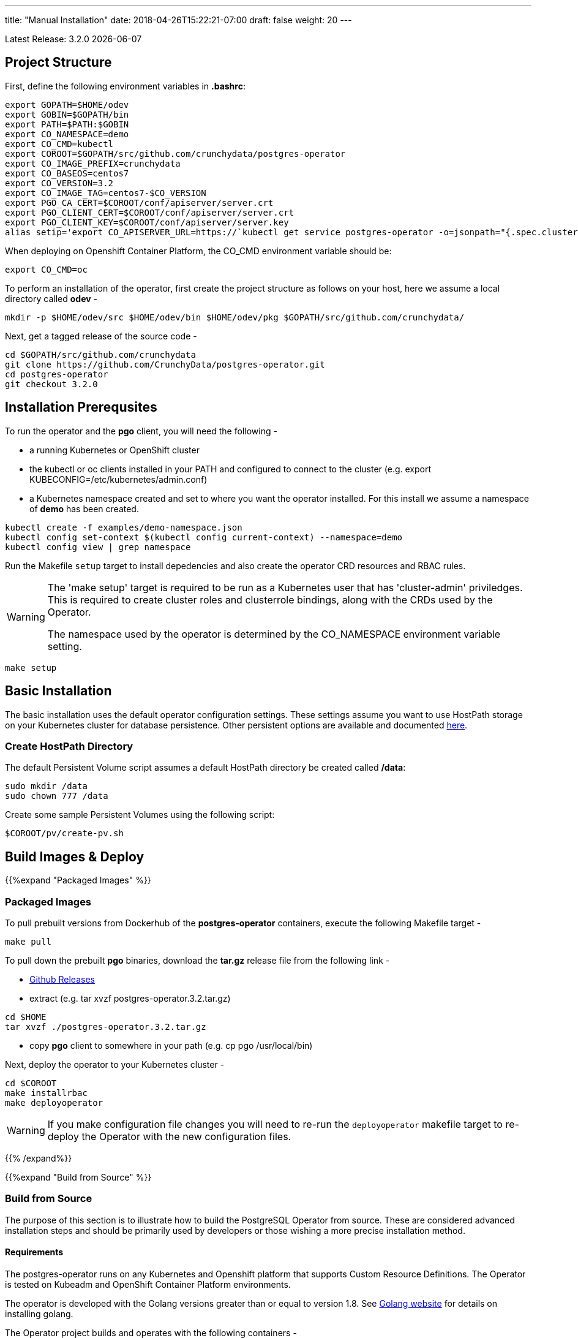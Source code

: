 ---
title: "Manual Installation"
date: 2018-04-26T15:22:21-07:00
draft: false
weight: 20
---

:toc:
Latest Release: 3.2.0 {docdate}

== Project Structure

First, define the following environment variables in *.bashrc*:
....
export GOPATH=$HOME/odev
export GOBIN=$GOPATH/bin
export PATH=$PATH:$GOBIN
export CO_NAMESPACE=demo
export CO_CMD=kubectl
export COROOT=$GOPATH/src/github.com/crunchydata/postgres-operator
export CO_IMAGE_PREFIX=crunchydata
export CO_BASEOS=centos7
export CO_VERSION=3.2
export CO_IMAGE_TAG=centos7-$CO_VERSION
export PGO_CA_CERT=$COROOT/conf/apiserver/server.crt
export PGO_CLIENT_CERT=$COROOT/conf/apiserver/server.crt
export PGO_CLIENT_KEY=$COROOT/conf/apiserver/server.key
alias setip='export CO_APISERVER_URL=https://`kubectl get service postgres-operator -o=jsonpath="{.spec.clusterIP}"`:8443'
....

When deploying on Openshift Container Platform, the CO_CMD environment
variable should be:
....
export CO_CMD=oc
....

To perform an installation of the operator, first create the project structure as follows on your host, here we assume a local directory called *odev* -
....
mkdir -p $HOME/odev/src $HOME/odev/bin $HOME/odev/pkg $GOPATH/src/github.com/crunchydata/
....

Next, get a tagged release of the source code -
....
cd $GOPATH/src/github.com/crunchydata
git clone https://github.com/CrunchyData/postgres-operator.git
cd postgres-operator
git checkout 3.2.0
....

== Installation Prerequsites

To run the operator and the *pgo* client, you will need the following -

 * a running Kubernetes or OpenShift cluster
 * the kubectl or oc clients installed in your PATH and configured to connect to the cluster (e.g. export KUBECONFIG=/etc/kubernetes/admin.conf)
 * a Kubernetes namespace created and set to where you want the operator installed. For this install we assume a namespace of *demo* has been created.
....
kubectl create -f examples/demo-namespace.json
kubectl config set-context $(kubectl config current-context) --namespace=demo
kubectl config view | grep namespace
....

Run the Makefile `setup` target to install depedencies and also
create the operator CRD resources and RBAC rules.

[WARNING]
====
The 'make setup' target is required to be run as a Kubernetes user that has
'cluster-admin' priviledges.  This is required to create cluster roles and
clusterrole bindings, along with the CRDs used by the Operator.

The namespace used by the operator is determined by the
CO_NAMESPACE environment variable setting.
====

....
make setup
....

== Basic Installation

The basic installation uses the default operator configuration settings. These
settings assume you want to use HostPath storage on your Kubernetes cluster for
database persistence. Other persistent options are available and documented
link:/installation/configuration/#_storage_configuration[here].

=== Create HostPath Directory

The default Persistent Volume script assumes a default HostPath directory be created called */data*:
....
sudo mkdir /data
sudo chown 777 /data
....

Create some sample Persistent Volumes using the following script:
....
$COROOT/pv/create-pv.sh
....

== Build Images & Deploy

{{%expand "Packaged Images" %}}

=== Packaged Images

To pull prebuilt versions from Dockerhub of the *postgres-operator* containers, execute the following Makefile target -
....
make pull
....

To pull down the prebuilt *pgo* binaries, download the *tar.gz* release file from the following link -

 * link:https://github.com/CrunchyData/postgres-operator/releases[Github Releases]
 * extract (e.g. tar xvzf postgres-operator.3.2.tar.gz)
....
cd $HOME
tar xvzf ./postgres-operator.3.2.tar.gz
....
 * copy *pgo* client to somewhere in your path (e.g. cp pgo /usr/local/bin)

Next, deploy the operator to your Kubernetes cluster -
....
cd $COROOT
make installrbac
make deployoperator
....

[WARNING]
====
If you make configuration file changes you will need to re-run the
`deployoperator` makefile target to re-deploy the Operator with the
new configuration files.
====

{{% /expand%}}

{{%expand "Build from Source" %}}

=== Build from Source

The purpose of this section is to illustrate how to build the PostgreSQL
Operator from source. These are considered advanced installation steps and
should be primarily used by developers or those wishing a more precise
installation method.

==== Requirements

The postgres-operator runs on any Kubernetes and Openshift platform that supports
Custom Resource Definitions. The Operator is tested on Kubeadm and OpenShift
Container Platform environments.

The operator is developed with the Golang versions greater than or equal to version 1.8. See
link:https://golang.org/dl/[Golang website] for details on installing golang.

The Operator project builds and operates with the following containers -

* link:https://hub.docker.com/r/crunchydata/pgo-lspvc/[PVC Listing Container]
* link:https://hub.docker.com/r/crunchydata/pgo-rmdata/[Remove Data Container]
* link:https://hub.docker.com/r/crunchydata/postgres-operator/[postgres-operator Container]
* link:https://hub.docker.com/r/crunchydata/pgo-apiserver/[apiserver Container]
* link:https://hub.docker.com/r/crunchydata/pgo-load/[file load Container]
* link:https://hub.docker.com/r/crunchydata/pgo-backrest/[pgbackrest interface Container]

This Operator is developed and tested on the following operating systems but is known to run on other operating systems -

* *CentOS 7*
* *RHEL 7*

Before using the Makefile targets, install the `expenv` package:
....
go get github.com/blang/expenv
....

The following Makefile targets will pull down source dependencies:
....
cd $COROOT
make setup
make all
make installrbac
make deployoperator
....

{{% /expand%}}

== Makefile Targets

The following table describes the Makefile targets -

.Makefile Targets
[width="80%",frame="topbot",options="header"]
|======================
|Target | Description
|all        | compile all binaries and build all images
|setup        | fetch the dependent packages required to build with, and create Kube RBAC resources
|bounce        | delete the Operator pod only, this is a way to upgrade the operator without a full redeploy, as the operator runs in a Deployment, a new pod will be created to replace the old one, a simple way to bounce the pod
|deployoperator        | deploy the Operator (apiserver and postgers-operator) to Kubernetes
|main        | compile the postgres-operator
|runmain        | locally execute the postgres-operator
|pgo        | build the pgo binary
|runpgo        | run the pgo binary
|runapiserver        | run the apiserver binary outside of Kube
|clean        | remove binaries and compiled packages, restore dependencies
|operatorimage        | compile and build the postgres-operator Docker image
|apiserverimage        | compile and build the apiserver Docker image
|lsimage        | build the lspvc Docker image
|loadimage        | build the file load Docker image
|rmdataimage        | build the data deletion Docker image
|pgo-backrest-image        | build the pgbackrest interface Docker image
|release        | build the postgres-operator release
|installrbac      | build the postgres-operator service account
|======================

== Next Steps

Next, visit the link:/installation/deployment/[Deployment] page to deploy the
Operator, verify the installation, and view various storage configurations.
